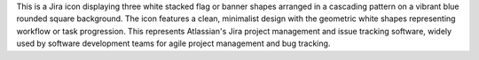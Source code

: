This is a Jira icon displaying three white stacked flag or banner shapes arranged in a cascading pattern on a vibrant blue rounded square background. The icon features a clean, minimalist design with the geometric white shapes representing workflow or task progression. This represents Atlassian's Jira project management and issue tracking software, widely used by software development teams for agile project management and bug tracking.